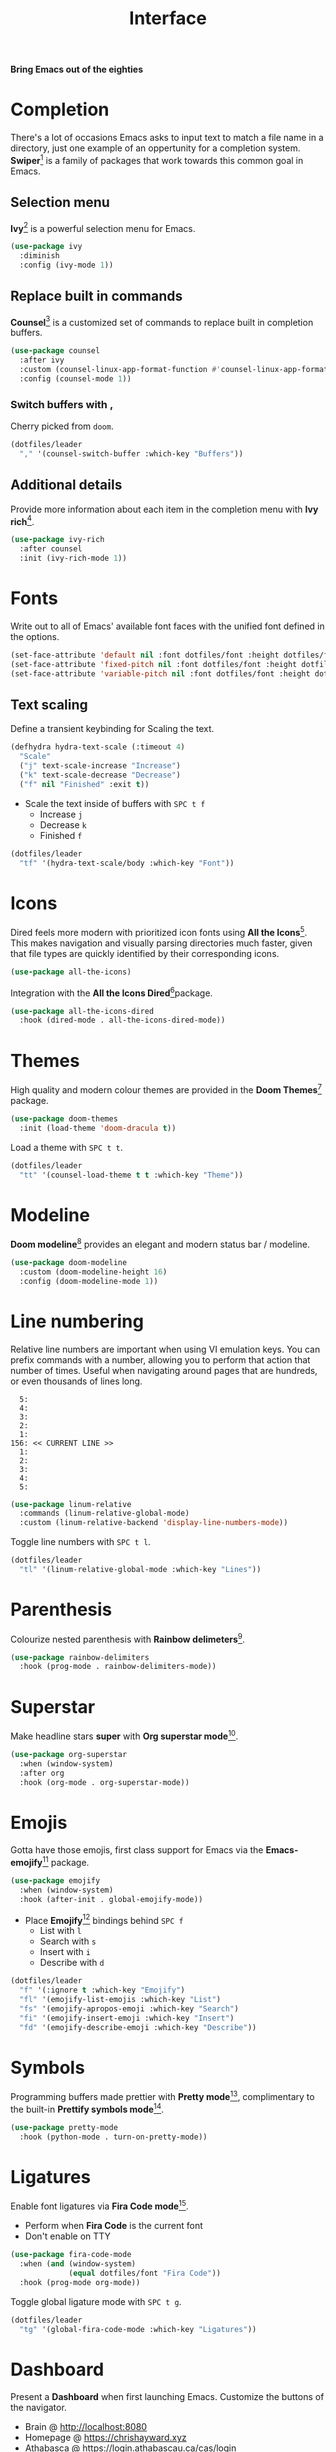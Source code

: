 #+TITLE: Interface
#+AUTHOR: Christopher James Hayward
#+EMAIL: chris@chrishayward.xyz

#+PROPERTY: header-args:emacs-lisp :tangle interface.el :comments org
#+PROPERTY: header-args:shell          :tangle no
#+PROPERTY: header-args                  :results silent :eval no-export :comments org

#+OPTIONS: num:nil toc:nil todo:nil tasks:nil tags:nil
#+OPTIONS: skip:nil author:nil email:nil creator:nil timestamp:nil

#+ATTR_ORG: :width 420px
#+ATTR_HTML: :width 420px
#+ATTR_LATEX: :width 420px
[[../docs/images/what-is-emacs-teaser.png]]

*Bring Emacs out of the eighties*

* Completion

There's a lot of occasions Emacs asks to input text to match a file name in a directory, just one example of an oppertunity for a completion system. *Swiper*[fn:1] is a family of packages that work towards this common goal in Emacs.

** Selection menu

*Ivy*[fn:1] is a powerful selection menu for Emacs.

#+begin_src emacs-lisp
(use-package ivy
  :diminish
  :config (ivy-mode 1))
#+end_src

** Replace built in commands

*Counsel*[fn:1] is a customized set of commands to replace built in completion buffers.

#+begin_src emacs-lisp
(use-package counsel
  :after ivy
  :custom (counsel-linux-app-format-function #'counsel-linux-app-format-function-name-only)
  :config (counsel-mode 1))
#+end_src 

*** Switch buffers with ,

Cherry picked from =doom=.

#+begin_src emacs-lisp
(dotfiles/leader
  "," '(counsel-switch-buffer :which-key "Buffers"))
#+end_src

** Additional details

Provide more information about each item in the completion menu with *Ivy rich*[fn:2].

#+begin_src emacs-lisp
(use-package ivy-rich
  :after counsel
  :init (ivy-rich-mode 1))
#+end_src

* Fonts

Write out to all of Emacs' available font faces with the unified font defined in the options.

#+begin_src emacs-lisp
(set-face-attribute 'default nil :font dotfiles/font :height dotfiles/font-size)
(set-face-attribute 'fixed-pitch nil :font dotfiles/font :height dotfiles/font-size)
(set-face-attribute 'variable-pitch nil :font dotfiles/font :height dotfiles/font-size)
#+end_src

** Text scaling

Define a transient keybinding for Scaling the text.

#+begin_src emacs-lisp
(defhydra hydra-text-scale (:timeout 4)
  "Scale"
  ("j" text-scale-increase "Increase")
  ("k" text-scale-decrease "Decrease")
  ("f" nil "Finished" :exit t))
#+end_src

+ Scale the text inside of buffers with =SPC t f=
  * Increase =j=
  * Decrease =k=
  * Finished =f=

#+begin_src emacs-lisp
(dotfiles/leader
  "tf" '(hydra-text-scale/body :which-key "Font"))
#+end_src

* Icons

Dired feels more modern with prioritized icon fonts using *All the Icons*[fn:3]. This makes navigation and visually parsing directories much faster, given that file types are quickly identified by their corresponding icons.

#+begin_src emacs-lisp
(use-package all-the-icons)
#+end_src

Integration with the *All the Icons Dired*[fn:4]package.

#+begin_src emacs-lisp
(use-package all-the-icons-dired
  :hook (dired-mode . all-the-icons-dired-mode))
#+end_src

* Themes

#+ATTR_ORG: :width 420px
#+ATTR_HTML: :width 420px
#+ATTR_LATEX: :width 420px
[[../docs/images/what-is-emacs-customizable.gif]]

High quality and modern colour themes are provided in the *Doom Themes*[fn:5] package.

#+begin_src emacs-lisp
(use-package doom-themes
  :init (load-theme 'doom-dracula t))
#+end_src

Load a theme with =SPC t t=.

#+begin_src emacs-lisp
(dotfiles/leader
  "tt" '(counsel-load-theme t t :which-key "Theme"))
#+end_src

* Modeline

*Doom modeline*[fn:6] provides an elegant and modern status bar / modeline.

#+begin_src emacs-lisp
(use-package doom-modeline
  :custom (doom-modeline-height 16)
  :config (doom-modeline-mode 1))
#+end_src

* Line numbering

Relative line numbers are important when using VI emulation keys. You can prefix commands with a number, allowing you to perform that action that number of times. Useful when navigating around pages that are hundreds, or even thousands of lines long.

#+begin_example
  5:
  4:
  3:
  2:
  1:
156: << CURRENT LINE >>
  1:
  2:
  3:
  4:
  5:
#+end_example

#+begin_src emacs-lisp
(use-package linum-relative
  :commands (linum-relative-global-mode)
  :custom (linum-relative-backend 'display-line-numbers-mode))
#+end_src

Toggle line numbers with =SPC t l=.

#+begin_src emacs-lisp
(dotfiles/leader
  "tl" '(linum-relative-global-mode :which-key "Lines"))
#+end_src

* Parenthesis

Colourize nested parenthesis with *Rainbow delimeters*[fn:8].

#+begin_src emacs-lisp
(use-package rainbow-delimiters
  :hook (prog-mode . rainbow-delimiters-mode))
#+end_src

* Superstar

Make headline stars *super* with *Org superstar mode*[fn:14].

#+begin_src emacs-lisp
(use-package org-superstar
  :when (window-system)
  :after org
  :hook (org-mode . org-superstar-mode))
#+end_src


* Emojis

Gotta have those emojis, first class support for Emacs via the *Emacs-emojify*[fn:13] package.

#+begin_src emacs-lisp
(use-package emojify
  :when (window-system)
  :hook (after-init . global-emojify-mode))
#+end_src

+ Place *Emojify*[fn:13] bindings behind =SPC f=
  * List with =l=
  * Search with =s=
  * Insert with =i=
  * Describe with =d=

#+begin_src emacs-lisp
(dotfiles/leader
  "f" '(:ignore t :which-key "Emojify")
  "fl" '(emojify-list-emojis :which-key "List")
  "fs" '(emojify-apropos-emoji :which-key "Search")
  "fi" '(emojify-insert-emoji :which-key "Insert")
  "fd" '(emojify-describe-emoji :which-key "Describe"))
#+end_src

* Symbols

Programming buffers made prettier with *Pretty mode*[fn:9], complimentary to the built-in *Prettify symbols mode*[fn:10].

#+begin_src emacs-lisp
(use-package pretty-mode
  :hook (python-mode . turn-on-pretty-mode))
#+end_src

* Ligatures

Enable font ligatures via *Fira Code mode*[fn:11].

+ Perform when *Fira Code* is the current font
+ Don't enable on TTY

#+begin_src emacs-lisp
(use-package fira-code-mode
  :when (and (window-system)
             (equal dotfiles/font "Fira Code"))
  :hook (prog-mode org-mode))
#+end_src

Toggle global ligature mode with =SPC t g=.

#+begin_src emacs-lisp
(dotfiles/leader
  "tg" '(global-fira-code-mode :which-key "Ligatures"))
#+end_src

* Dashboard

#+ATTR_ORG: :width 420px
#+ATTR_HTML: :width 420px
#+ATTR_LATEX: :width 420px
[[../docs/images/desktop.png]]

Present a *Dashboard* when first launching Emacs. Customize the buttons of the navigator.

+ Brain @ http://localhost:8080
+ Homepage @ https://chrishayward.xyz
+ Athabasca @ https://login.athabascau.ca/cas/login
+ Bookshelf @ https://online.vitalsource.com

#+begin_src emacs-lisp
(use-package dashboard
  :custom (dashboard-center-content t)
          (dashboard-set-init-info t)
          (dashboard-set-file-icons t)
          (dashboard-set-heading-icons t)
          (dashboard-set-navigator t)
          (dashboard-startup-banner 'logo)
          (dashboard-projects-backend 'projectile)
          (dashboard-items '((projects . 10) (recents  . 10) (agenda . 10)))
          (dashboard-navigator-buttons `(((,(all-the-icons-fileicon "brain" :height 1.1 :v-adjust 0.0)
                                          "Brain" "Knowledge base"
                                          (lambda (&rest _) (browse-url "http://localhost:8080"))))
                                         ((,(all-the-icons-material "public" :height 1.1 :v-adjust 0.0)
                                          "Homepage" "Personal website"
                                          (lambda (&rest _) (browse-url "https://chrishayward.xyz"))))
                                         ((,(all-the-icons-faicon "university" :height 1.1 :v-adjust 0.0)
                                          "Athabasca" "Univeristy login"
                                          (lambda (&rest _) (browse-url "https://login.athabascau.ca/cas/login"))))
                                         ((,(all-the-icons-faicon "book" :height 1.1 :v-adjust 0.0)
                                          "Bookshelf" "Vitalsource bookshelf"
                                          (lambda (&rest _) (browse-url "https://online.vitalsource.com"))))))
  :config (dashboard-setup-startup-hook))
#+end_src

When running in *daemon* mode, ensure that the dashboard is the initial buffer.

#+begin_src emacs-lisp
(setq initial-buffer-choice
      (lambda ()
        (get-buffer "*dashboard*")))
#+end_src

Quickly navigate to the dashboard with =SPC SPC=.

#+begin_src emacs-lisp
(dotfiles/leader
  "SPC" '((lambda () (interactive) (switch-to-buffer "*dashboard*")) :which-key "Dashboard"))
#+end_src

* Resources

[fn:1] https://github.com/abo-abo/swiper
[fn:2] https://github.com/Yevgnen/ivy-rich
[fn:3] [[https://github.com/domtronn/all-the-icons.el]]
[fn:4] https://github.com/jtbm37/all-the-icons-dired
[fn:5] https://github.com/hlissner/emacs-doom-themes
[fn:6] https://github.com/seagle0128/doom-modeline
[fn:7] https://github.com/emacsmirror/linum-relative
[fn:8] https://github.com/Fanael/rainbow-delimiters
[fn:9] https://emacswiki.org/emacs/pretty-mode.el
[fn:10] https://emacswiki.org/emacs/PrettySymbol
[fn:11] https://github.com/jming422/fira-code-mode
[fn:12] https://github.com/emacs-dashboard/emacs-dashboard
[fn:13] https://github.com/iqbalansari/emacs-emojify
[fn:14] https://github.com/integral-dw/org-superstar-mode
